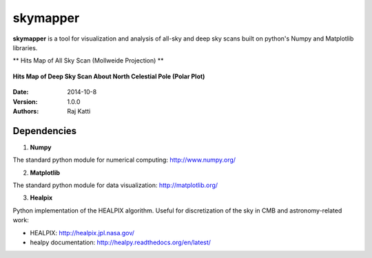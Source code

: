 =========
skymapper
=========


**skymapper** is a tool for visualization and analysis of all-sky and 
deep sky scans built on python's Numpy and Matplotlib libraries.


** Hits Map of All Sky Scan (Mollweide Projection) **

.. figure:: allsky2_complete_1.png
   :align:  center
   :alt: All Sky scan
   :figclass: align-center

   ..


**Hits Map of Deep Sky Scan About North Celestial Pole (Polar Plot)** 

.. figure:: phi_365_uniform_fulllambda.png
   :align: center
   :alt: Deep Sky Scan
   :figclass: align-center

   ..



:Date: 2014-10-8
:Version: 1.0.0
:Authors: Raj Katti

Dependencies
------------

1) **Numpy**

The standard python module for numerical computing: http://www.numpy.org/

2) **Matplotlib**

The standard python module for data visualization: http://matplotlib.org/

3) **Healpix**

Python implementation of the HEALPIX algorithm. Useful for discretization 
of the sky in CMB and astronomy-related work: 

* HEALPIX: http://healpix.jpl.nasa.gov/
* healpy documentation: http://healpy.readthedocs.org/en/latest/
